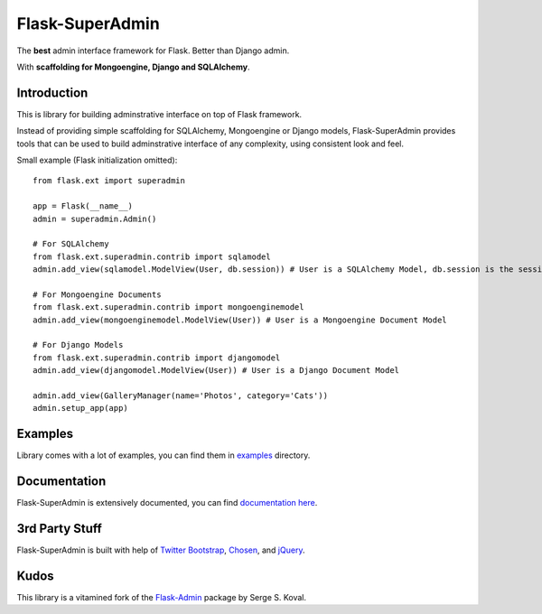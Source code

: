 Flask-SuperAdmin
================

The **best** admin interface framework for Flask. Better than Django admin.

With **scaffolding for Mongoengine, Django and SQLAlchemy**.

Introduction
------------

This is library for building adminstrative interface on top of Flask framework.

Instead of providing simple scaffolding for SQLAlchemy, Mongoengine or Django models, Flask-SuperAdmin
provides tools that can be used to build adminstrative interface of any complexity,
using consistent look and feel.


Small example (Flask initialization omitted)::

    from flask.ext import superadmin

    app = Flask(__name__)
    admin = superadmin.Admin()

    # For SQLAlchemy
    from flask.ext.superadmin.contrib import sqlamodel
    admin.add_view(sqlamodel.ModelView(User, db.session)) # User is a SQLAlchemy Model, db.session is the session of our db

    # For Mongoengine Documents
    from flask.ext.superadmin.contrib import mongoenginemodel
    admin.add_view(mongoenginemodel.ModelView(User)) # User is a Mongoengine Document Model

    # For Django Models
    from flask.ext.superadmin.contrib import djangomodel
    admin.add_view(djangomodel.ModelView(User)) # User is a Django Document Model

    admin.add_view(GalleryManager(name='Photos', category='Cats'))
    admin.setup_app(app)

Examples
--------

Library comes with a lot of examples, you can find them in `examples <https://github.com/SyrusAkbary/Flask-SuperAdmin/tree/master/examples/>`_ directory.


Documentation
-------------

Flask-SuperAdmin is extensively documented, you can find `documentation here <http://readthedocs.org/docs/Flask-SuperAdmin>`_.

3rd Party Stuff
---------------

Flask-SuperAdmin is built with help of `Twitter Bootstrap <http://twitter.github.com/bootstrap/>`_, `Chosen <http://harvesthq.github.com/chosen/>`_, and `jQuery <http://jquery.com/>`_.


Kudos
-----

This library is a vitamined fork of the `Flask-Admin <https://github.com/mrjoes/flask-admin/>`_ package by Serge S. Koval.
